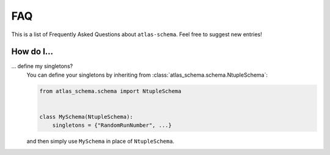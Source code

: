 .. _faq:

FAQ
===

This is a list of Frequently Asked Questions about ``atlas-schema``.  Feel free to
suggest new entries!

How do I...
-----------

... define my singletons?
   You can define your singletons by inheriting from :class:`atlas_schema.schema.NtupleSchema`:

   .. code-block:: python

      from atlas_schema.schema import NtupleSchema


      class MySchema(NtupleSchema):
          singletons = {"RandomRunNumber", ...}

   and then simply use ``MySchema`` in place of ``NtupleSchema``.
